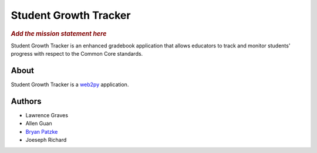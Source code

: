 .. This is the README file for the github project. It should also be included in
   the documentation.

========================
 Student Growth Tracker
========================

.. rubric:: *Add the mission statement here*

Student Growth Tracker is an enhanced gradebook application that allows educators
to track and monitor students' progress with respect to the Common Core standards.


About
=====

Student Growth Tracker is a `web2py`_ application.


Authors
=======

.. todo:: Add email addresses?

* Lawrence Graves
* Allen Guan
* `Bryan Patzke <https://github.com/bpatzke>`_
* Joeseph Richard

.. _web2py: https://web2py.com
